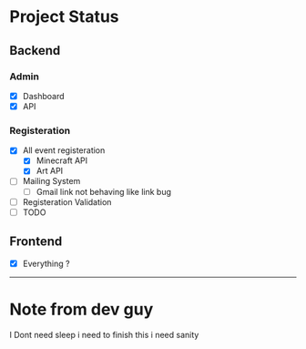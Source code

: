 #+name: Headway's ExtraQuadtrata V2
* Project Status
** Backend
*** Admin
- [X] Dashboard
- [X] API
*** Registeration
- [X] All event registeration
  - [X] Minecraft API
  - [X] Art API
- [-] Mailing System
  - [-] Gmail link not behaving like link bug
- [-] Registeration Validation
- [ ] TODO
** Frontend
- [X] Everything ?

-------
* Note from dev guy
I Dont need sleep i need to finish this
i need sanity

